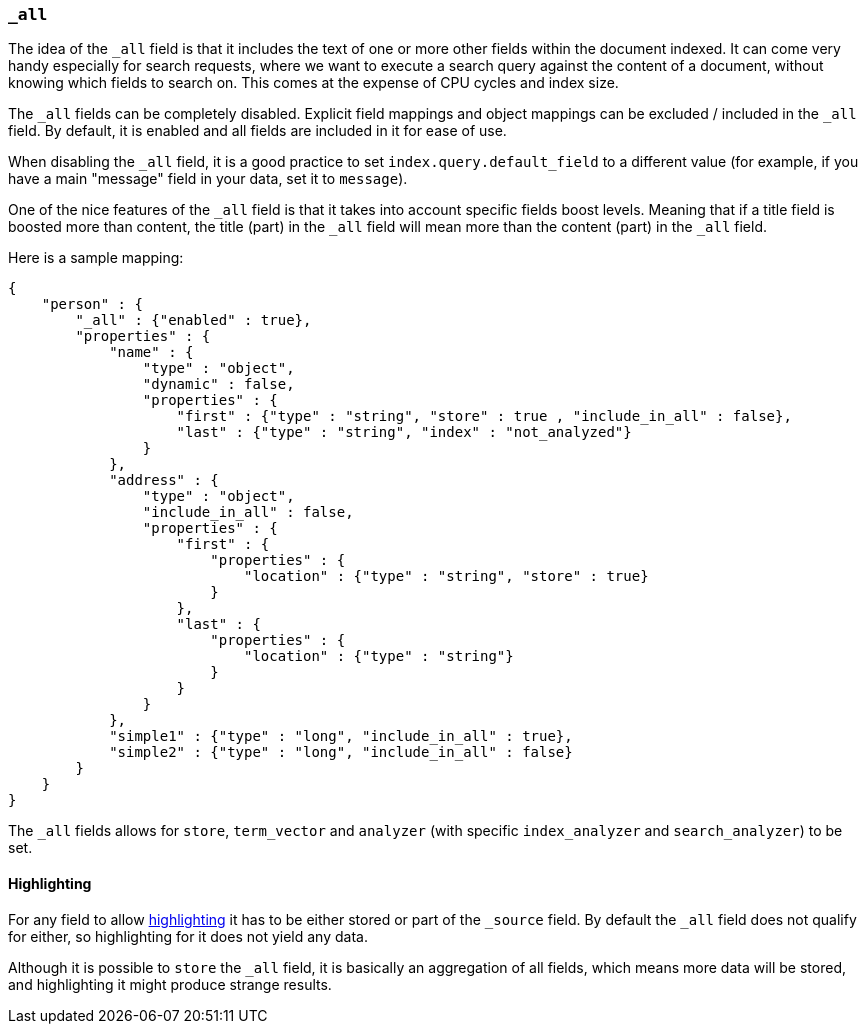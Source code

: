 [[mapping-all-field]]
=== `_all`

The idea of the `_all` field is that it includes the text of one or more
other fields within the document indexed. It can come very handy
especially for search requests, where we want to execute a search query
against the content of a document, without knowing which fields to
search on. This comes at the expense of CPU cycles and index size.

The `_all` fields can be completely disabled. Explicit field mappings and
object mappings can be excluded / included in the `_all` field. By
default, it is enabled and all fields are included in it for ease of
use.

When disabling the `_all` field, it is a good practice to set
`index.query.default_field` to a different value (for example, if you
have a main "message" field in your data, set it to `message`).

One of the nice features of the `_all` field is that it takes into
account specific fields boost levels. Meaning that if a title field is
boosted more than content, the title (part) in the `_all` field will
mean more than the content (part) in the `_all` field.

Here is a sample mapping:

[source,js]
--------------------------------------------------
{
    "person" : {
        "_all" : {"enabled" : true},
        "properties" : {
            "name" : {
                "type" : "object",
                "dynamic" : false,
                "properties" : {
                    "first" : {"type" : "string", "store" : true , "include_in_all" : false},
                    "last" : {"type" : "string", "index" : "not_analyzed"}
                }
            },
            "address" : {
                "type" : "object",
                "include_in_all" : false,
                "properties" : {
                    "first" : {
                        "properties" : {
                            "location" : {"type" : "string", "store" : true}
                        }
                    },
                    "last" : {
                        "properties" : {
                            "location" : {"type" : "string"}
                        }
                    }
                }
            },
            "simple1" : {"type" : "long", "include_in_all" : true},
            "simple2" : {"type" : "long", "include_in_all" : false}
        }
    }
}
--------------------------------------------------

The `_all` fields allows for `store`, `term_vector` and `analyzer` (with
specific `index_analyzer` and `search_analyzer`) to be set.

[float]
[[highlighting]]
==== Highlighting

For any field to allow
<<search-request-highlighting,highlighting>> it has
to be either stored or part of the `_source` field. By default the `_all`
field does not qualify for either, so highlighting for it does not yield
any data.

Although it is possible to `store` the `_all` field, it is basically an
aggregation of all fields, which means more data will be stored, and
highlighting it might produce strange results.
